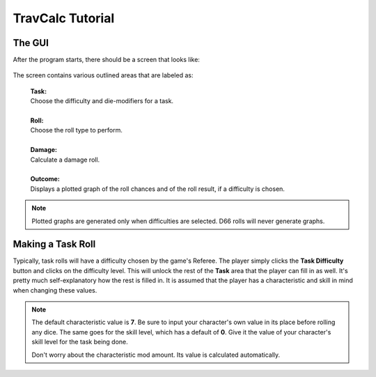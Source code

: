 **TravCalc Tutorial**
=====================

The GUI
-------
After the program starts, there should be a screen that looks like:

.. figure:: program_start_screen.png

The screen contains various outlined areas that are labeled as:

   | **Task:**
   | Choose the difficulty and die-modifiers for a task.
   |
   | **Roll:**
   | Choose the roll type to perform.
   |
   | **Damage:**
   | Calculate a damage roll.
   |
   | **Outcome:**
   | Displays a plotted graph of the roll chances and of the roll result, if a difficulty is chosen.

.. note::

   Plotted graphs are generated only when difficulties are selected. D66 rolls will never generate graphs.
   

Making a Task Roll
------------------
Typically, task rolls will have a difficulty chosen by the game's Referee. The player simply clicks the **Task Difficulty** button and clicks on the difficulty level. This will unlock the rest of the **Task** area that the player can fill in as well. It's pretty much self-explanatory how the rest is filled in. It is assumed that the player has a characteristic and skill in mind when changing these values.

.. note::

   The default characteristic value is **7**. Be sure to input your character's own value in its place before rolling any dice. The same goes for the skill level, which has a default of **0**. Give it the value of your character's skill level for the task being done.
   
   Don't worry about the characteristic mod amount. Its value is calculated automatically.